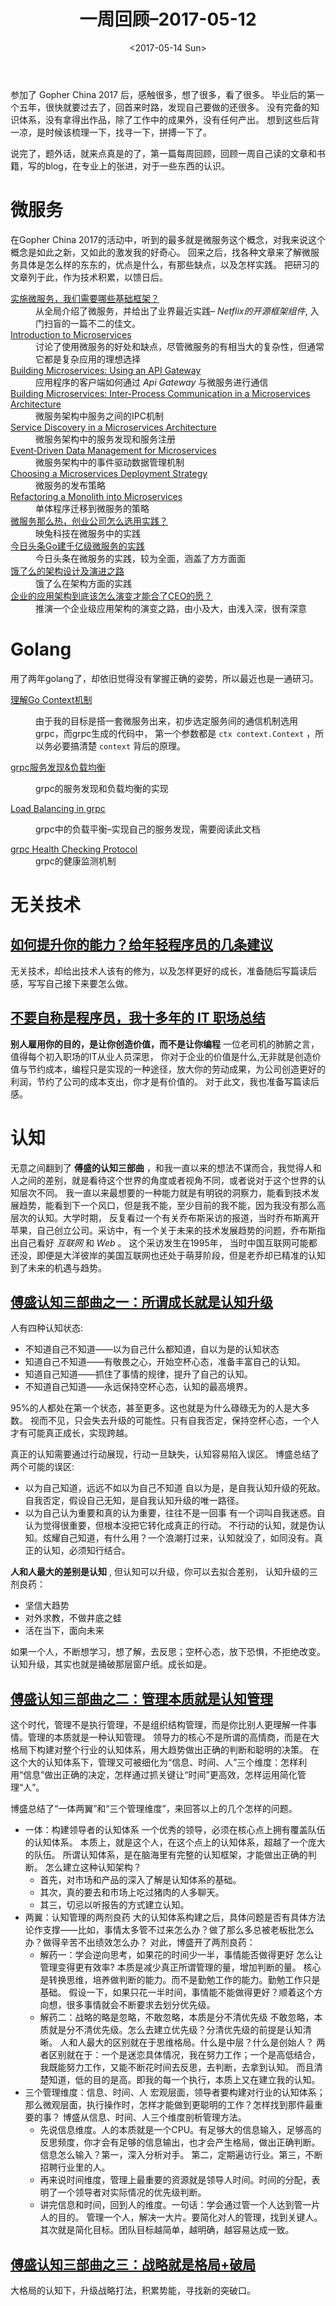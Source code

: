 #+TITLE: 一周回顾--2017-05-12
#+DATE: <2017-05-14 Sun>
#+LAYOUT: post
#+TAGS: weekly
#+CATEGORIES: review
#+STARTUP: content

  参加了 Gopher China 2017 后，感触很多，想了很多，看了很多。
  毕业后的第一个五年，很快就要过去了，回首来时路，发现自己要做的还很多。
  没有完备的知识体系，没有拿得出作品，除了工作中的成果外，没有任何产出。
  想到这些后背一凉，是时候该梳理一下，找寻一下，拼搏一下了。

  说完了，题外话，就来点真是的了，第一篇每周回顾，回顾一周自己读的文章和书籍，写的blog，在专业上的张进，对于一些东西的认识。

* 微服务
  在Gopher China 2017的活动中，听到的最多就是微服务这个概念，对我来说这个概念是如此之新，又如此的激发我的好奇心。
  回来之后，找各种文章来了解微服务具体是怎么样的东东的，优点是什么，有那些缺点，以及怎样实践。
  把研习的文章列于此，作为技术积累，以馈日后。
  + [[http://www.infoq.com/cn/articles/basis-frameworkto-implement-micro-service][实施微服务，我们需要哪些基础框架？]] ::
    从全局介绍了微服务，并给出了业界最近实践-- /Netflix的开源框架组件/, 入门扫盲的一篇不二的佳文。
  + [[https://www.nginx.com/blog/introduction-to-microservices/][Introduction to Microservices]]  ::
    讨论了使用微服务的好处和缺点，尽管微服务的有相当大的复杂性，但通常它都是复杂应用的理想选择
  + [[https://www.nginx.com/blog/building-microservices-using-an-api-gateway/][Building Microservices: Using an API Gateway]] ::
    应用程序的客户端如何通过 /Api Gateway/ 与微服务进行通信
  + [[https://www.nginx.com/blog/building-microservices-inter-process-communication/][Building Microservices: Inter-Process Communication in a Microservices Architecture]] ::
    微服务架构中服务之间的IPC机制
  + [[https://www.nginx.com/blog/service-discovery-in-a-microservices-architecture/][Service Discovery in a Microservices Architecture]] ::
    微服务架构中的服务发现和服务注册
  + [[https://www.nginx.com/blog/event-driven-data-management-microservices/][Event‑Driven Data Management for Microservices]] ::
    微服务架构中的事件驱动数据管理机制
  + [[https://www.nginx.com/blog/deploying-microservices/][Choosing a Microservices Deployment Strategy]] ::
    微服务的发布策略
  + [[https://www.nginx.com/blog/refactoring-a-monolith-into-microservices/][Refactoring a Monolith into Microservices]] ::
    单体程序迁移到微服务的策略
  + [[http://www.yunweipai.com/archives/9797.html][微服务那么热，创业公司怎么选用实践？]] ::
    映兔科技在微服务中的实践
  + [[https://36kr.com/p/5073181.html][今日头条Go建千亿级微服务的实践]] ::
    今日头条在微服务的实践，较为全面，涵盖了方方面面
  + [[https://mp.weixin.qq.com/s/Vhe3iJFzxBLw5CjM-rLTPQ][饿了么的架构设计及演进之路]] ::
    饿了么在架构方面的实践
  + [[https://mp.weixin.qq.com/s?__biz=MzA5Nzc4OTA1Mw==&mid=2659599230&idx=1&sn=cbf97ea56f956e23b3529ea81551b23c&chksm=8be9966cbc9e1f7af97f670f4dcc16e3a2bd410ef634251e72c867bc6f7aca813ffed5da75a1#rd][企业的应用架构到底该怎么演变才能合了CEO的愿？]] ::
    推演一个企业级应用架构的演变之路，由小及大，由浅入深，很有深意

* Golang
  用了两年golang了，却依旧觉得没有掌握正确的姿势，所以最近也是一通研习。
  + [[http://lanlingzi.cn/post/technical/2016/0802_go_context/][理解Go Context机制]] ::
    由于我的目标是搭一套微服务出来，初步选定服务间的通信机制选用grpc，而grpc生成的代码中，
    第一个参数都是 ~ctx context.Context~ ，所以务必要搞清楚 ~context~ 背后的原理。

  + [[https://segmentfault.com/a/1190000008672912][grpc服务发现&负载均衡]] ::
    grpc的服务发现和负载均衡的实现

  + [[https://github.com/grpc/grpc/blob/master/doc/load-balancing.md][Load Balancing in grpc]] ::
    grpc中的负载平衡--实现自己的服务发现，需要阅读此文档

  + [[https://github.com/grpc/grpc/blob/master/doc/health-checking.md][grpc Health Checking Protocol]] ::
    grpc的健康监测机制

* 无关技术
** [[http://tech.glowing.com/cn/advices-to-junior-developers/?utm_medium=website&utm_source=gank.io%252Fxiandu][如何提升你的能力？给年轻程序员的几条建议]]
    无关技术，却给出技术人该有的修为，以及怎样更好的成长，准备随后写篇读后感，写写自己接下来要怎么做。

** [[http://blog.jobbole.com/94148/][不要自称是程序员，我十多年的 IT 职场总结]]
    *别人雇用你的目的，是让你创造价值，而不是让你编程* 一位老司机的肺腑之言，值得每个初入职场的IT从业人员深思，
    你对于企业的价值是什么,无非就是创造价值与节约成本，编程只是实现的一种途径，放大你的劳动成果，为公司创造更好的利润，节约了公司的成本支出，你才是有价值的。
    对于此文，我也准备写篇读后感。

* 认知
  无意之间翻到了 *傅盛的认知三部曲* ，和我一直以来的想法不谋而合，我觉得人和人之间的差别，就是看待这个世界的角度或者视角不同，或者说对于这个世界的认知层次不同。
  我一直以来最想要的一种能力就是有明锐的洞察力，能看到技术发展趋势，能看到下一个风口，但是我不能，至少目前的我不能，因为我没有那么高层次的认知。大学时期，
  反复看过一个有关乔布斯采访的报道，当时乔布斯离开苹果，自己创立公司。采访中，有一个关于未来的技术发展趋势的问题，乔布斯指出自己看好 /互联网/ 和 /Web/ 。
  这个采访发生在1995年， 当时中国互联网可能都还没，即便是大洋彼岸的美国互联网也还处于萌芽阶段，但是老乔却已精准的认知到了未来的机遇与趋势。

** [[http://36kr.com/p/5065824.html][傅盛认知三部曲之一：所谓成长就是认知升级]]
   人有四种认知状态:
   [[../images/ren-zhi-four-status.jpg]]
   - 不知道自己不知道——以为自己什么都知道，自以为是的认知状态
   - 知道自己不知道——有敬畏之心，开始空杯心态，准备丰富自己的认知。
   - 知道自己知道——抓住了事情的规律，提升了自己的认知。
   - 不知道自己知道——永远保持空杯心态，认知的最高境界。
   95%的人都处在第一个状态，甚至更多。这也就是为什么碌碌无为的人是大多数。
   视而不见，只会失去升级的可能性。只有自我否定，保持空杯心态，一个人才有可能真正成长，实现跨越。

   真正的认知需要通过行动展现，行动一旦缺失，认知容易陷入误区。
   博盛总结了两个可能的误区:
   - 以为自己知道，远远不如以为自己不知道
     自以为是，是自我认知升级的死敌。 自我否定，假设自己无知，是自我认知升级的唯一路径。
   - 以为自己认为重要和真的认为重要，往往不是一回事
     有一个词叫自我迷惑。自认为觉得很重要，但根本没把它转化成真正的行动。
     不行动的认知，就是伪认知。炫耀自己知道，有什么用？一个浪潮打过来，认知就没了，如同没有。真正的认知，必须知行结合。

   *人和人最大的差别是认知* , 但认知可以升级，你可以去拟合差别， 认知升级的三剂良药：
   - 坚信大趋势
   - 对外求教，不做井底之蛙
   - 活在当下，面向未来
   如果一个人，不断想学习，想了解，去反思；空杯心态，放下恐惧，不拒绝改变。认知升级，其实也就是捅破那层窗户纸。成长如是。

** [[https://36kr.com/p/5071158.html][傅盛认知三部曲之二：管理本质就是认知管理]]
   这个时代，管理不是执行管理，不是组织结构管理，而是你比别人更理解一件事情。管理的本质就是一种认知管理。
   领导力的核心不是所谓的高情商，而是在大格局下构建对整个行业的认知体系，用大趋势做出正确的判断和聪明的决策。
   在这个大的认知体系下，管理又可被细化为“信息、时间、人”三个维度：怎样利用“信息”做出正确的决定，怎样通过抓关键让“时间”更高效，怎样运用简化管理“人”。

   博盛总结了“一体两翼”和“三个管理维度”，来回答以上的几个怎样的问题。
   - 一体：构建领导者的认知体系
     一个优秀的领导，必须在核心点上拥有覆盖队伍的认知体系。
     本质上，就是这个人，在这个点上的认知体系，超越了一个庞大的队伍。
     所谓认知体系，是在脑海里有完整的认知框架，才能做出正确的判断。
     怎么建立这种认知架构？
     + 首先，对市场和产品的深入了解是认知体系的基础。
     + 其次，真的要去和市场上吃过猪肉的人多聊天。
     + 其三，切忌以听报告的方式建立认知。

   - 两翼：认知管理的两剂良药
     大的认知体系构建之后，具体问题是否有具体方法论作支撑——比如，事情太多管不过来怎么办？做了那么多总被老板批怎么办？做得辛苦不出绩效怎么办？
     对此，博盛开了两剂良药：
     + 解药一：学会逆向思考，如果花的时间少一半，事情能否做得更好
       怎么让管理变得更有效率? 本质是减少真正所谓管理的量，增加判断的量。
       核心是转换思维，培养做判断的能力。而不是勤勉工作的能力。勤勉工作只是基础。
       假设一下，如果只花一半时间，事情能不能做得更好？顺着这个方向想，很多事情就会不断要求去划分优先级。
     + 解药二：战略的略是忽略，不敢忽略，本质是分不清优先级
       不敢忽略，本质就是分不清优先级。怎么去建立优先级？分清优先级的前提是认知清晰。
       人和人最大的区别就在于思维格局。什么是中层？什么是创始人？
       两者区别就在于：一个是迷恋具体情况，我在努力工作；一个是高低结合，我既能努力工作，又能不断花时间去反思，去判断，去拿到认知。
       而且清楚知道，低的目的是高。即我的每一个执行，本质上又在建立我的认知。

   - 三个管理维度：信息、时间、人
     宏观层面，领导者要构建对行业的认知体系；那么微观层面，执行操作时，怎样才能做到更聪明的工作？怎样找到那件最重要的事？
     博盛从信息、时间、人三个维度剖析管理方法。
     + 先说信息维度。人的本质就是一个CPU。有足够大的信息输入，足够高的反思频度，你才会有足够的信息输出，也才会产生格局，做出正确判断。
       信息怎么输入？第一，深入分析对手。 第二，定期遍访行业。第三，不断招聘行业里的人。
     + 再来说时间维度，管理上最重要的资源就是领导人时间。时间的分配，表明了一个领导者对实际情况的优先级判断。
     + 讲完信息和时间，回到人的维度。一句话：学会通过管一个人达到管一片人的目的。
       管理一个人，解决一大片。要简化对人的管理，找到关键人。其次就是简化目标。团队目标越简单，越明确，越容易达成一致。

** [[https://36kr.com/p/5071119.html][傅盛认知三部曲之三：战略就是格局+破局]]
     大格局的认知下，升级战略打法，积累势能，寻找新的突破口。
